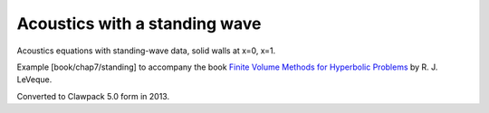 
.. _fvmbook_chap7/standing:

Acoustics with a standing wave
------------------------------------------

Acoustics equations with standing-wave data, 
solid walls at x=0, x=1.
    
Example [book/chap7/standing] to accompany the book 
`Finite Volume Methods for Hyperbolic Problems <http://www.clawpack.org/book>`_
by R. J. LeVeque.

Converted to Clawpack 5.0 form in 2013.
        

